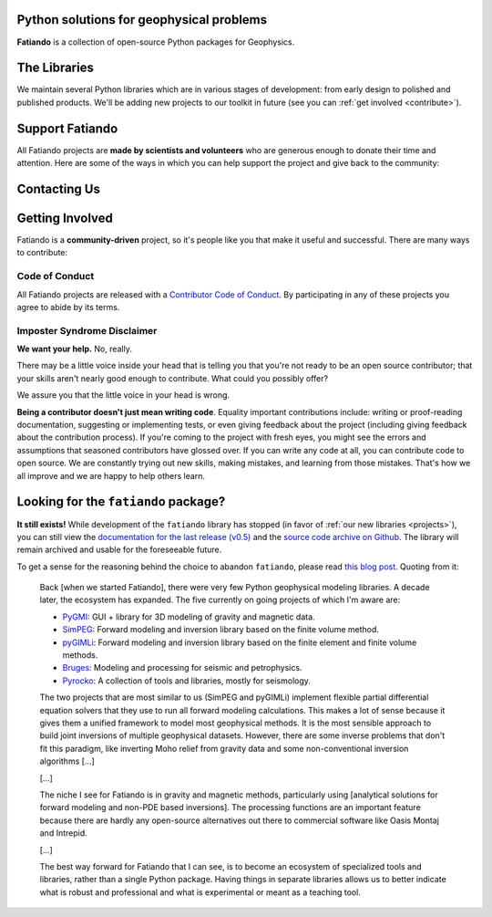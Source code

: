 .. title:: Fatiando a Terra

.. _about:

Python solutions for geophysical problems
=========================================

**Fatiando** is a collection of open-source Python packages for Geophysics.


.. _projects:

The Libraries
=============

We maintain several Python libraries which are in various stages of development: from
early design to polished and published products. We'll be adding new projects to our
toolkit in future (see you can :ref:`get involved <contribute>`).

.. raw:: html

   <div class="row">
      <div class="col-md-6 project">
         <img class="project-logo" src="_static/verde-logo.svg">
         <p>
         Spatial data processing and interpolation (<b>gridding</b>) using
         Green's functions (or radial basis functions) with a
         machine learning interface.
         </p>
         <ul class="fa-ul project-icons">
            <li><i class="fa-li fab fa-github fa-fw" title="Github repository"></i>
               <a href="https://github.com/fatiando/verde">fatiando/verde</a>
            </li>
            <li><i class="fa-li fa fa-book fa-fw" title="Documentation"></i>
               <a href="http://www.fatiando.org/verde">www.fatiando.org/verde</a>
            </li>
            <li><i class="fa-li fas fa-bookmark fa-fw" title="Publication"></i>
               doi: <a href="https://doi.org/10.21105/joss.00957">10.21105/joss.00957</a>
            </li>
            <li><i class="fa-li fa fa-check fa-fw" style="color: green" title="Project status"></i>
               Stable and ready for use
            </li>
         </ul>
      </div>
      <div class="col-md-6 project">
         <img class="project-logo" src="_static/harmonica-logo.svg">
         <p>
         Processing and modeling <b>gravity</b> and <b>magnetic</b> data, like terrain
         correction, upward continuation, equivalent layers, modeling, and more.
         </p>
         <ul class="fa-ul project-icons">
            <li><i class="fa-li fab fa-github fa-fw" title="Github repository"></i>
               <a href="https://github.com/fatiando/harmonica">fatiando/harmonica</a>
            </li>
            <li><i class="fa-li fa fa-book fa-fw" title="Documentation"></i>
               <a href="http://www.fatiando.org/harmonica/dev">www.fatiando.org/harmonica/dev</a>
            </li>
            <li><i class="fa-li fa fa-flask fa-fw" style="color: orange" title="Project status"></i>
               Early development and design
            </li>
         </ul>
      </div>
   </div>

   <div class="row">
      <div class="col-md-6 project">
         <img class="project-logo" src="_static/pooch-logo.svg">
         <p>
         Manages downloading sample data files over HTTP from a server and storing
         them in a local directory. Used by our other libraries.
         </p>
         <ul class="fa-ul project-icons">
            <li><i class="fa-li fab fa-github fa-fw" title="Github repository"></i>
               <a href="https://github.com/fatiando/pooch">fatiando/pooch</a>
            </li>
            <li><i class="fa-li fa fa-book fa-fw" title="Documentation"></i>
               <a href="http://www.fatiando.org/pooch">www.fatiando.org/pooch</a>
            </li>
            <li><i class="fa-li fa fa-sync-alt fa-fw" style="color: green" title="Project status"></i>
               Ready for use but still changing
            </li>
         </ul>
      </div>
      <div class="col-md-6 project">
         <img class="project-logo" src="_static/rockhound-logo.svg">
         <p>
         Download geophysical models and datasets (PREM, CRUST1.0, ETOPO1) and load them
         into Python. Relies on Pooch to manage the downloads.
         </p>
         <ul class="fa-ul project-icons">
            <li><i class="fa-li fab fa-github fa-fw" title="Github repository"></i>
               <a href="https://github.com/fatiando/rockhound">fatiando/rockhound</a>
            </li>
            <li><i class="fa-li fa fa-book fa-fw" title="Documentation"></i>
               <a href="http://www.fatiando.org/rockhound/dev">www.fatiando.org/rockhound/dev</a>
            </li>
            <li><i class="fa-li fa fa-flask fa-fw" style="color: orange" title="Project status"></i>
               Early development and design
            </li>
         </ul>
      </div>
   </div>


.. _support:

Support Fatiando
================


All Fatiando projects are **made by scientists and volunteers** who are generous enough
to donate their time and attention. Here are some of the ways in which you can help
support the project and give back to the community:

.. raw:: html

   <ul class="fa-ul icon-list">
   <li><i class="fa-li fas fa-bookmark fa-fw"></i>
   <b>Cite the projects</b> in papers, presentations, etc. Citations help us justify the
   effort that goes into building and maintaining this project. If you used any of our
   libraries in your research, please consider citing it. There are
   <a href="https://github.com/fatiando/verde/blob/master/CITATION.rst"><span class="pre">CITATION.rst</span></a>
   files in each released project repository explaining how to cite it (and also a page
   in the documentation).
   </li>

   <li><i class="fa-li fas fa-share-alt fa-fw"></i>
   <b>Spread the word</b> by sharing links in social media, publishing your analysis
   code that uses Fatiando, including our logo in talks and posters (sources in
   <a href="https://github.com/fatiando/logo"><i class="fab fa-github"></i>
   fatiando/logo</a>), etc.
   </li>

   <li><i class="fa-li fas fa-users fa-fw"></i>
   <b>Join the community</b> by getting involved in the project. See below how you can
   <a href="#contact">participate in the conversion</a> and <a
   href="#contribute">contribute to the project</a>.
   </li>
   </ul>



.. _contact:

Contacting Us
=============

.. raw:: html

   <ul class="fa-ul icon-list">
   <li><i class="fa-li fab fa-github fa-fw"></i>
   Most discussion happens on <a href="https://github.com/fatiando">Github</a>.
   Please feel free to <a href="https://github.com/fatiando/contributing/blob/master/CONTRIBUTING.md#reporting-a-bug">open an issue</a>
   to report a bug or request a new feature.
   You can also leave a comment on any open issue or pull request.
   </li>

   <li><i class="fa-li fab fa-gitter fa-fw"></i>
   We have <a href="https://gitter.im/fatiando/fatiando">chat room on Gitter</a> where
   you can ask questions and leave comments.
   </li>

   <li><i class="fa-li fa fa-envelope-open-text fa-fw"></i>
   Our <a href="https://groups.google.com/d/forum/fatiando">Google Groups mailing
   list</a> is also used to answer questions and post announcements. When you sign up,
   please <b>remember to choose an email delivery option</b> (sadly the default is "no
   emails").
   </li>

   <li><i class="fa-li fab fa-twitter fa-fw"></i>
   You can follow us on Twitter <a href="https://twitter.com/fatiandoaterra">@fatiandoaterra</a>
   where we post occasional updates about the project. Feel free to @-mention to ask
   questions or get in touch.
   </li>
   </ul>


.. _contribute:

Getting Involved
================

Fatiando is a **community-driven** project, so it's people like you that make it useful
and successful. There are many ways to contribute:

.. raw:: html

   <ul class="fa-ul icon-list">
   <li><i class="fa-li fa fa-bug fa-fw"></i> Submitting bug reports and feature requests</li>
   <li><i class="fa-li fa fa-book fa-fw"></i> Writing tutorials or examples</li>
   <li><i class="fa-li fa fa-hammer fa-fw"></i> Fixing typos and improving to the documentation</li>
   <li><i class="fa-li fa fa-terminal fa-fw"></i> Writing code for everyone to use</li>
   </ul>

.. raw:: html

   Have a look at our
   <a href="https://github.com/fatiando/contributing/blob/master/CONTRIBUTING.md">Contributing Guide</a>
   to see how you can help and give feedback.
   This and other guides (for project maintenance, etc.) can be found in the
   <a href="https://github.com/fatiando/contributing"><i class="fab fa-github"></i> fatiando/contributing</a> repository.


Code of Conduct
---------------

All Fatiando projects are released with a
`Contributor Code of Conduct <https://github.com/fatiando/contributing/blob/master/CODE_OF_CONDUCT.md>`__.
By participating in any of these projects you agree to abide by its terms.

Imposter Syndrome Disclaimer
----------------------------

**We want your help.** No, really.

There may be a little voice inside your head that is telling you that you're
not ready to be an open source contributor; that your skills aren't nearly good
enough to contribute.
What could you possibly offer?

We assure you that the little voice in your head is wrong.

**Being a contributor doesn't just mean writing code**.
Equality important contributions include:
writing or proof-reading documentation, suggesting or implementing tests, or
even giving feedback about the project (including giving feedback about the
contribution process).
If you're coming to the project with fresh eyes, you might see the errors and
assumptions that seasoned contributors have glossed over.
If you can write any code at all, you can contribute code to open source.
We are constantly trying out new skills, making mistakes, and learning from
those mistakes.
That's how we all improve and we are happy to help others learn.


Looking for the ``fatiando`` package?
=====================================

**It still exists!**
While development of the ``fatiando`` library has stopped (in favor of
:ref:`our new libraries <projects>`),
you can still view the
`documentation for the last release (v0.5) <https://www.fatiando.org/v0.5/>`__
and the `source code archive on Github <https://github.com/fatiando/fatiando>`__.
The library will remain archived and usable for the foreseeable future.

To get a sense for the reasoning behind the choice to abandon ``fatiando``, please read
`this blog post <http://www.leouieda.com/blog/future-of-fatiando.html>`__.
Quoting from it:

   Back [when we started Fatiando], there were very few Python geophysical modeling
   libraries. A decade later, the ecosystem has expanded. The five currently on going
   projects of which I'm aware are:

   * `PyGMI <https://github.com/Patrick-Cole/pygmi>`__: GUI + library for 3D modeling
     of gravity and magnetic data.
   * `SimPEG <http://simpeg.xyz/>`__: Forward modeling and inversion library based on
     the finite volume method.
   * `pyGIMLi <https://www.pygimli.org/>`__: Forward modeling and inversion library
     based on the finite element and finite volume methods.
   * `Bruges <https://github.com/agile-geoscience/bruges>`__: Modeling and processing
     for seismic and petrophysics.
   * `Pyrocko <https://pyrocko.org>`__: A collection of tools and libraries, mostly
     for seismology.

   The two projects that are most similar to us (SimPEG and pyGIMLi) implement flexible
   partial differential equation solvers that they use to run all forward modeling
   calculations. This makes a lot of sense because it gives them a unified framework to
   model most geophysical methods. It is the most sensible approach to build joint
   inversions of multiple geophysical datasets. However, there are some inverse problems
   that don't fit this paradigm, like inverting Moho relief from gravity data and some
   non-conventional inversion algorithms [...]

   [...]

   The niche I see for Fatiando is in gravity and magnetic methods, particularly using
   [analytical solutions for forward modeling and non-PDE based inversions]. The
   processing functions are an important feature because there are hardly any
   open-source alternatives out there to commercial software like Oasis Montaj and
   Intrepid.

   [...]

   The best way forward for Fatiando that I can see, is to become an ecosystem of
   specialized tools and libraries, rather than a single Python package. Having things
   in separate libraries allows us to better indicate what is robust and professional
   and what is experimental or meant as a teaching tool.
